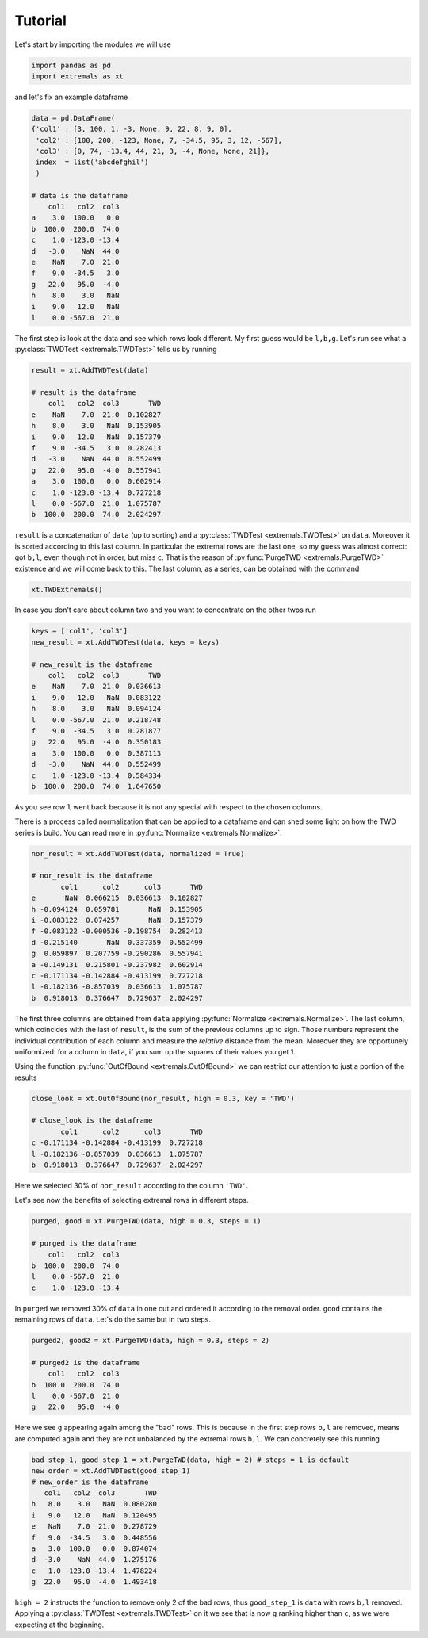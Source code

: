Tutorial
========

Let's start by importing the modules we will use

.. code-block:: python

    import pandas as pd
    import extremals as xt

and let's fix an example dataframe

.. code-block:: python

    data = pd.DataFrame( 
    {'col1' : [3, 100, 1, -3, None, 9, 22, 8, 9, 0],  
     'col2' : [100, 200, -123, None, 7, -34.5, 95, 3, 12, -567], 
     'col3' : [0, 74, -13.4, 44, 21, 3, -4, None, None, 21]},
     index  = list('abcdefghil')
     )

    # data is the dataframe
        col1   col2  col3
    a    3.0  100.0   0.0
    b  100.0  200.0  74.0
    c    1.0 -123.0 -13.4
    d   -3.0    NaN  44.0
    e    NaN    7.0  21.0
    f    9.0  -34.5   3.0
    g   22.0   95.0  -4.0
    h    8.0    3.0   NaN
    i    9.0   12.0   NaN
    l    0.0 -567.0  21.0

The first step is look at the data and see which rows look different. My first guess would be ``l,b,g``.
Let's run see what a :py:class:`TWDTest <extremals.TWDTest>` tells us by running 

.. code-block:: python

    result = xt.AddTWDTest(data)
    
    # result is the dataframe
        col1   col2  col3       TWD
    e    NaN    7.0  21.0  0.102827
    h    8.0    3.0   NaN  0.153905
    i    9.0   12.0   NaN  0.157379
    f    9.0  -34.5   3.0  0.282413
    d   -3.0    NaN  44.0  0.552499
    g   22.0   95.0  -4.0  0.557941
    a    3.0  100.0   0.0  0.602914
    c    1.0 -123.0 -13.4  0.727218
    l    0.0 -567.0  21.0  1.075787
    b  100.0  200.0  74.0  2.024297
    
``result`` is a concatenation of ``data`` (up to sorting) and a :py:class:`TWDTest <extremals.TWDTest>` on ``data``. Moreover it is sorted
according to this last column. In particular the extremal rows are the last one, so my guess was almost correct: got ``b,l``,
even though not in order, but miss ``c``. That is the reason of :py:func:`PurgeTWD <extremals.PurgeTWD>` existence and we will come back to this.
The last column, as a series, can be obtained with the command

.. code-block:: python
    
    xt.TWDExtremals()
    
In case you don't care about column two and you want to concentrate on the other twos run

.. code-block:: python

    keys = ['col1', 'col3']
    new_result = xt.AddTWDTest(data, keys = keys)

    # new_result is the dataframe
        col1   col2  col3       TWD
    e    NaN    7.0  21.0  0.036613
    i    9.0   12.0   NaN  0.083122
    h    8.0    3.0   NaN  0.094124
    l    0.0 -567.0  21.0  0.218748
    f    9.0  -34.5   3.0  0.281877
    g   22.0   95.0  -4.0  0.350183
    a    3.0  100.0   0.0  0.387113
    d   -3.0    NaN  44.0  0.552499
    c    1.0 -123.0 -13.4  0.584334
    b  100.0  200.0  74.0  1.647650

As you see row ``l`` went back because it is not any special with respect to the chosen columns.

There is a process called normalization that can be applied to a dataframe and can shed some light on how the TWD series is build.
You can read more in :py:func:`Normalize <extremals.Normalize>`.


.. code-block:: python

    nor_result = xt.AddTWDTest(data, normalized = True)

    # nor_result is the dataframe
           col1      col2      col3       TWD
    e       NaN  0.066215  0.036613  0.102827
    h -0.094124  0.059781       NaN  0.153905
    i -0.083122  0.074257       NaN  0.157379
    f -0.083122 -0.000536 -0.198754  0.282413
    d -0.215140       NaN  0.337359  0.552499
    g  0.059897  0.207759 -0.290286  0.557941
    a -0.149131  0.215801 -0.237982  0.602914
    c -0.171134 -0.142884 -0.413199  0.727218
    l -0.182136 -0.857039  0.036613  1.075787
    b  0.918013  0.376647  0.729637  2.024297
    
The first three columns are obtained from ``data`` applying :py:func:`Normalize <extremals.Normalize>`. The last column, which coincides with the last of ``result``,
is the sum of the previous columns up to sign. Those numbers represent the individual contribution of each column and measure the *relative* distance from the mean.
Moreover they are opportunely uniformized: for a column in ``data``, if you sum up the squares of their values you get 1.

Using the function :py:func:`OutOfBound <extremals.OutOfBound>` we can restrict our attention to just a portion of the results

.. code-block:: python

    close_look = xt.OutOfBound(nor_result, high = 0.3, key = 'TWD')

    # close_look is the dataframe
           col1      col2      col3       TWD
    c -0.171134 -0.142884 -0.413199  0.727218
    l -0.182136 -0.857039  0.036613  1.075787
    b  0.918013  0.376647  0.729637  2.024297

Here we selected 30% of ``nor_result`` according to the column ``'TWD'``.

.. _Purge steps:

Let's see now the benefits of selecting extremal rows in different steps.

.. code-block:: python

    purged, good = xt.PurgeTWD(data, high = 0.3, steps = 1)
    
    # purged is the dataframe
        col1   col2  col3
    b  100.0  200.0  74.0
    l    0.0 -567.0  21.0
    c    1.0 -123.0 -13.4

In ``purged`` we removed 30% of ``data`` in one cut and ordered it according to the removal order. ``good`` contains the remaining rows of ``data``.
Let's do the same but in two steps.

.. code-block:: python

    purged2, good2 = xt.PurgeTWD(data, high = 0.3, steps = 2)
    
    # purged2 is the dataframe
        col1   col2  col3
    b  100.0  200.0  74.0
    l    0.0 -567.0  21.0
    g   22.0   95.0  -4.0

Here we see ``g`` appearing again among the "bad" rows. This is because in the first step rows ``b,l`` are removed, means are computed again and they
are not unbalanced by the extremal rows ``b,l``. We can concretely see this running

.. code-block:: python
    
    bad_step_1, good_step_1 = xt.PurgeTWD(data, high = 2) # steps = 1 is default
    new_order = xt.AddTWDTest(good_step_1)
    # new_order is the dataframe
       col1   col2  col3       TWD
    h   8.0    3.0   NaN  0.080280
    i   9.0   12.0   NaN  0.120495
    e   NaN    7.0  21.0  0.278729
    f   9.0  -34.5   3.0  0.448556
    a   3.0  100.0   0.0  0.874074
    d  -3.0    NaN  44.0  1.275176
    c   1.0 -123.0 -13.4  1.478224
    g  22.0   95.0  -4.0  1.493418

``high = 2`` instructs the function to remove only 2 of the bad rows, thus ``good_step_1`` is ``data`` with rows ``b,l`` removed. Applying a :py:class:`TWDTest <extremals.TWDTest>` on it we see that is now ``g`` ranking higher than ``c``,
as we were expecting at the beginning.

